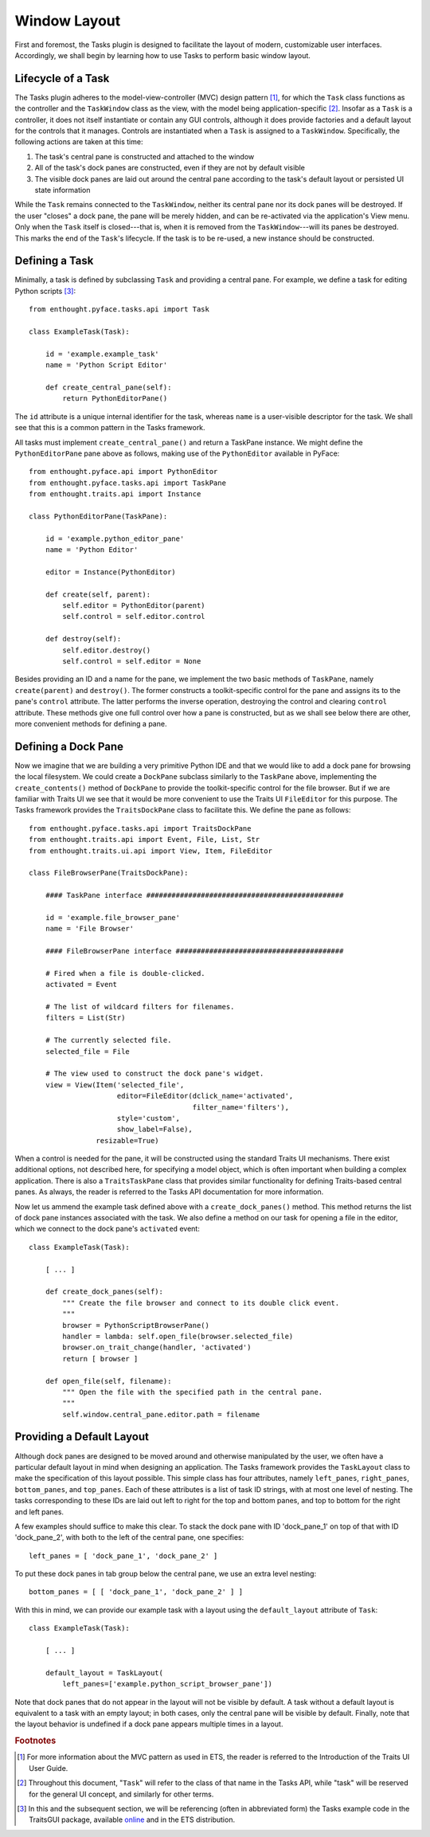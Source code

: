 .. _layout:

=======================
 Window Layout
=======================

First and foremost, the Tasks plugin is designed to facilitate the layout of
modern, customizable user interfaces. Accordingly, we shall begin by learning
how to use Tasks to perform basic window layout.

.. index:: task; lifecycle

Lifecycle of a Task
-------------------

.. index:: model-view-controller pattern, MVC

The Tasks plugin adheres to the model-view-controller (MVC) design pattern [1]_,
for which the ``Task`` class functions as the controller and the ``TaskWindow``
class as the view, with the model being application-specific [2]_. Insofar as a
``Task`` is a controller, it does not itself instantiate or contain any GUI
controls, although it does provide factories and a default layout for the
controls that it manages. Controls are instantiated when a ``Task`` is assigned
to a ``TaskWindow``. Specifically, the following actions are taken at this time:

1. The task's central pane is constructed and attached to the window
2. All of the task's dock panes are constructed, even if they are not by default
   visible
3. The visible dock panes are laid out around the central pane according to the
   task's default layout or persisted UI state information

While the ``Task`` remains connected to the ``TaskWindow``, neither its central
pane nor its dock panes will be destroyed. If the user "closes" a dock pane, the
pane will be merely hidden, and can be re-activated via the application's View
menu. Only when the ``Task`` itself is closed---that is, when it is removed from
the ``TaskWindow``---will its panes be destroyed. This marks the end of the
``Task``'s lifecycle. If the task is to be re-used, a new instance should be
constructed.

.. index:: task; defining

Defining a Task
---------------

Minimally, a task is defined by subclassing ``Task`` and providing a central
pane. For example, we define a task for editing Python scripts [3]_::

    from enthought.pyface.tasks.api import Task

    class ExampleTask(Task):

        id = 'example.example_task'
        name = 'Python Script Editor'

        def create_central_pane(self):
            return PythonEditorPane()

.. index:: ID, name

The ``id`` attribute is a unique internal identifier for the task, whereas
``name`` is a user-visible descriptor for the task. We shall see that this is a
common pattern in the Tasks framework.

.. index:: central pane; defining

All tasks must implement ``create_central_pane()`` and return a TaskPane
instance. We might define the ``PythonEditorPane`` pane above as follows, making
use of the ``PythonEditor`` available in PyFace::

    from enthought.pyface.api import PythonEditor
    from enthought.pyface.tasks.api import TaskPane
    from enthought.traits.api import Instance

    class PythonEditorPane(TaskPane):

        id = 'example.python_editor_pane'
        name = 'Python Editor'

        editor = Instance(PythonEditor)

        def create(self, parent):
            self.editor = PythonEditor(parent)
            self.control = self.editor.control

        def destroy(self):
            self.editor.destroy()
            self.control = self.editor = None

Besides providing an ID and a name for the pane, we implement the two basic
methods of ``TaskPane``, namely ``create(parent)`` and ``destroy()``. The former
constructs a toolkit-specific control for the pane and assigns its to the pane's
``control`` attribute. The latter performs the inverse operation, destroying the
control and clearing ``control`` attribute. These methods give one full control
over how a pane is constructed, but as we shall see below there are other, more
convenient methods for defining a pane.

.. index:: dock pane; defining

Defining a Dock Pane
--------------------

Now we imagine that we are building a very primitive Python IDE and that we
would like to add a dock pane for browsing the local filesystem. We could create
a ``DockPane`` subclass similarly to the ``TaskPane`` above, implementing the
``create_contents()`` method of ``DockPane`` to provide the toolkit-specific
control for the file browser. But if we are familiar with Traits UI we see that
it would be more convenient to use the Traits UI ``FileEditor`` for this
purpose. The Tasks framework provides the ``TraitsDockPane`` class to
facilitate this. We define the pane as follows::

    from enthought.pyface.tasks.api import TraitsDockPane
    from enthought.traits.api import Event, File, List, Str
    from enthought.traits.ui.api import View, Item, FileEditor

    class FileBrowserPane(TraitsDockPane):

        #### TaskPane interface ###############################################

        id = 'example.file_browser_pane'
        name = 'File Browser'

        #### FileBrowserPane interface ########################################

        # Fired when a file is double-clicked.
        activated = Event

        # The list of wildcard filters for filenames.
        filters = List(Str)

        # The currently selected file.
        selected_file = File

        # The view used to construct the dock pane's widget.
        view = View(Item('selected_file',
                         editor=FileEditor(dclick_name='activated',
                                           filter_name='filters'),
                         style='custom',
                         show_label=False),
                    resizable=True)

When a control is needed for the pane, it will be constructed using the standard
Traits UI mechanisms. There exist additional options, not described here, for
specifying a model object, which is often important when building a complex
application. There is also a ``TraitsTaskPane`` class that provides similar
functionality for defining Traits-based central panes. As always, the reader is
referred to the Tasks API documentation for more information.

Now let us ammend the example task defined above with a ``create_dock_panes()``
method. This method returns the list of dock pane instances associated with the
task. We also define a method on our task for opening a file in the editor,
which we connect to the dock pane's ``activated`` event::

    class ExampleTask(Task):

        [ ... ]
        
        def create_dock_panes(self):
            """ Create the file browser and connect to its double click event.
            """
            browser = PythonScriptBrowserPane()
            handler = lambda: self.open_file(browser.selected_file)
            browser.on_trait_change(handler, 'activated')
            return [ browser ]

        def open_file(self, filename):
            """ Open the file with the specified path in the central pane.
            """
            self.window.central_pane.editor.path = filename

.. index:: task; layout

Providing a Default Layout
--------------------------

Although dock panes are designed to be moved around and otherwise manipulated by
the user, we often have a particular default layout in mind when designing an
application. The Tasks framework provides the ``TaskLayout`` class to make the
specification of this layout possible. This simple class has four attributes,
namely ``left_panes``, ``right_panes``, ``bottom_panes``, and
``top_panes``. Each of these attributes is a list of task ID strings, with at
most one level of nesting. The tasks corresponding to these IDs are laid out
left to right for the top and bottom panes, and top to bottom for the right and
left panes.

A few examples should suffice to make this clear. To stack the dock pane with ID
'dock_pane_1' on top of that with ID 'dock_pane_2', with both to the left of the
central pane, one specifies::

    left_panes = [ 'dock_pane_1', 'dock_pane_2' ]

To put these dock panes in tab group below the central pane, we use an extra
level nesting::

    bottom_panes = [ [ 'dock_pane_1', 'dock_pane_2' ] ]

With this in mind, we can provide our example task with a layout using the
``default_layout`` attribute of ``Task``::

    class ExampleTask(Task):

        [ ... ]

        default_layout = TaskLayout(
            left_panes=['example.python_script_browser_pane'])

Note that dock panes that do not appear in the layout will not be visible by
default. A task without a default layout is equivalent to a task with an empty
layout; in both cases, only the central pane will be visible by
default. Finally, note that the layout behavior is undefined if a dock pane
appears multiple times in a layout.

.. rubric:: Footnotes

.. [1] For more information about the MVC pattern as used in ETS, the reader is 
       referred to the Introduction of the Traits UI User Guide.

.. [2] Throughout this document, "``Task``" will refer to the class of that name
       in the Tasks API, while "task" will be reserved for the general UI
       concept, and similarly for other terms.

.. [3] In this and the subsequent section, we will be referencing (often in
       abbreviated form) the Tasks example code in the TraitsGUI package,
       available `online
       <https://github.com/enthought/traitsgui/tree/master/examples/tasks>`_ and
       in the ETS distribution.
